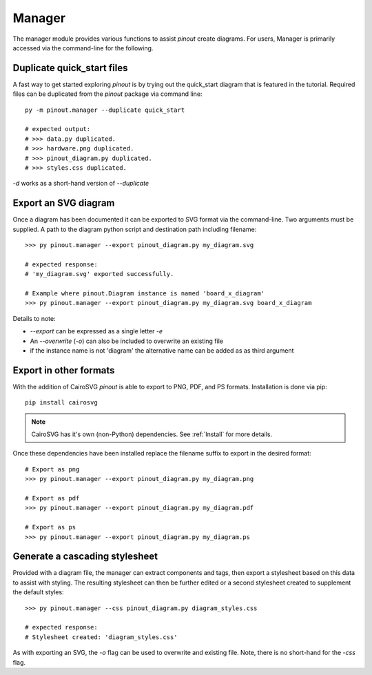 Manager
=======

The manager module provides various functions to assist *pinout* create diagrams. For users, Manager is primarily accessed via the command-line for the following.

Duplicate quick_start files
---------------------------

A fast way to get started exploring *pinout* is by trying out the quick_start diagram that is featured in the tutorial. Required files can be duplicated from the *pinout* package via command line::

    py -m pinout.manager --duplicate quick_start

    # expected output:
    # >>> data.py duplicated.
    # >>> hardware.png duplicated.
    # >>> pinout_diagram.py duplicated.
    # >>> styles.css duplicated.

*-d* works as a short-hand version of *--duplicate*

Export an SVG diagram
---------------------

Once a diagram has been documented it can be exported to SVG format via the command-line. Two arguments must be supplied. A path to the diagram python script and destination path including filename::

    >>> py pinout.manager --export pinout_diagram.py my_diagram.svg

    # expected response:
    # 'my_diagram.svg' exported successfully.

    # Example where pinout.Diagram instance is named 'board_x_diagram'
    >>> py pinout.manager --export pinout_diagram.py my_diagram.svg board_x_diagram

Details to note:

- *--export* can be expressed as a single letter *-e*
- An *--overwrite* (*-o*) can also be included to overwrite an existing file
- if the instance name is not 'diagram' the alternative name can be added as as third argument

Export in other formats
-----------------------

With the addition of CairoSVG *pinout* is able to export to PNG, PDF, and PS formats. Installation is done via pip::

    pip install cairosvg

.. note::

    CairoSVG has it's own (non-Python) dependencies. See :ref:`Install` for more details.

Once these dependencies have been installed replace the filename suffix to export in the desired format::

    # Export as png
    >>> py pinout.manager --export pinout_diagram.py my_diagram.png

    # Export as pdf
    >>> py pinout.manager --export pinout_diagram.py my_diagram.pdf
    
    # Export as ps
    >>> py pinout.manager --export pinout_diagram.py my_diagram.ps


Generate a cascading stylesheet
-------------------------------

Provided with a diagram file, the manager can extract components and tags, then export a stylesheet based on this data to assist with styling. The resulting stylesheet can then be further edited or a second stylesheet created to supplement the default styles::

    >>> py pinout.manager --css pinout_diagram.py diagram_styles.css

    # expected response:
    # Stylesheet created: 'diagram_styles.css'

As with exporting an SVG, the *-o* flag can be used to overwrite and existing file. Note, there is no short-hand for the *-css* flag.